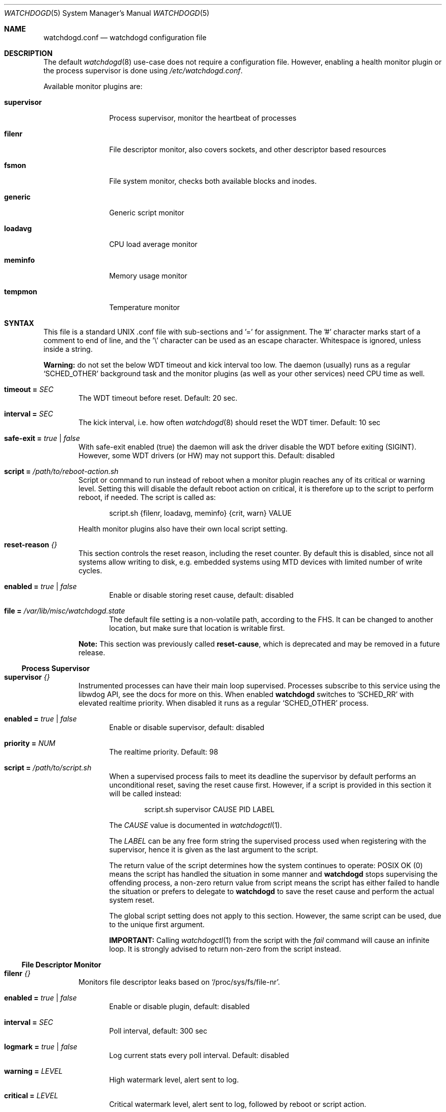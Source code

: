 .\"                                                               -*-nroff-*-
.\" Copyright (c) 2018-2023  Joachim Wiberg <troglobit@gmail.com>
.\"
.\" Permission to use, copy, modify, and/or distribute this software for any
.\" purpose with or without fee is hereby granted, provided that the above
.\" copyright notice and this permission notice appear in all copies.
.\"
.\" THE SOFTWARE IS PROVIDED "AS IS" AND THE AUTHOR DISCLAIMS ALL WARRANTIES
.\" WITH REGARD TO THIS SOFTWARE INCLUDING ALL IMPLIED WARRANTIES OF
.\" MERCHANTABILITY AND FITNESS. IN NO EVENT SHALL THE AUTHOR BE LIABLE FOR
.\" ANY SPECIAL, DIRECT, INDIRECT, OR CONSEQUENTIAL DAMAGES OR ANY DAMAGES
.\" WHATSOEVER RESULTING FROM LOSS OF USE, DATA OR PROFITS, WHETHER IN AN
.\" ACTION OF CONTRACT, NEGLIGENCE OR OTHER TORTIOUS ACTION, ARISING OUT OF
.\" OR IN CONNECTION WITH THE USE OR PERFORMANCE OF THIS SOFTWARE.
.\"
.Dd Dec 20, 2023
.Dt WATCHDOGD 5 SMM
.Os
.Sh NAME
.Nm watchdogd.conf
.Nd watchdogd configuration file
.Sh DESCRIPTION
The default
.Xr watchdogd 8
use-case does not require a configuration file.  However, enabling a
health monitor plugin or the process supervisor is done using
.Pa /etc/watchdogd.conf .
.Pp
Available monitor plugins are:
.Bl -tag -width supervisor
.It Cm supervisor
Process supervisor, monitor the heartbeat of processes
.It Cm filenr
File descriptor monitor, also covers sockets, and other descriptor based
resources
.It Cm fsmon
File system monitor, checks both available blocks and inodes.
.It Cm generic
Generic script monitor
.It Cm loadavg
CPU load average monitor
.It Cm meminfo
Memory usage monitor
.It Cm tempmon
Temperature monitor
.El
.Sh SYNTAX
This file is a standard UNIX .conf file with sub-sections and '=' for
assignment.  The '#' character marks start of a comment to end of line,
and the '\\' character can be used as an escape character.  Whitespace
is ignored, unless inside a string.
.Pp
.Sy Warning:
do not set the below WDT timeout and kick interval too low.  The daemon
(usually) runs as a regular
.Ql SCHED_OTHER
background task and the monitor plugins (as well as your other services)
need CPU time as well.
.Pp
.Bl -tag -width TERM
.It Cm timeout = Ar SEC
The WDT timeout before reset.  Default: 20 sec.
.It Cm interval = Ar SEC
The kick interval, i.e. how often
.Xr watchdogd 8
should reset the WDT timer.  Default: 10 sec
.It Cm safe-exit = Ar true | false
With safe-exit enabled (true) the daemon will ask the driver disable the
WDT before exiting (SIGINT).  However, some WDT drivers (or HW) may not
support this.  Default: disabled
.It Cm script = Ar "/path/to/reboot-action.sh"
Script or command to run instead of reboot when a monitor plugin reaches
any of its critical or warning level.  Setting this will disable the
default reboot action on critical, it is therefore up to the script to
perform reboot, if needed.  The script is called as:
.Bd -unfilled -offset indent
script.sh {filenr, loadavg, meminfo} {crit, warn} VALUE
.Ed
.Pp
Health monitor plugins also have their own local script setting.
.It Cm reset-reason Ar {}
This section controls the reset reason, including the reset counter.  By
default this is disabled, since not all systems allow writing to disk,
e.g. embedded systems using MTD devices with limited number of write
cycles.
.Bl -tag -width TERM
.It Cm enabled = Ar true | false
Enable or disable storing reset cause, default: disabled
.It Cm file = Ar "/var/lib/misc/watchdogd.state"
The default file setting is a non-volatile path, according to the FHS.
It can be changed to another location, but make sure that location is
writable first.
.El
.Pp
.Sy Note:
This section was previously called
.Cm reset-cause ,
which is deprecated and may be removed in a future release.
.El
.Ss Process Supervisor
.Bl -tag -width TERM
.It Cm supervisor Ar {}
Instrumented processes can have their main loop supervised.  Processes
subscribe to this service using the libwdog API, see the docs for more
on this.  When enabled
.Nm watchdogd
switches to
.Ql SCHED_RR
with elevated realtime priority.  When disabled it runs as a regular
.Ql SCHED_OTHER
process.
.Pp
.Bl -tag -width TERM
.It Cm enabled = Ar true | false
Enable or disable supervisor, default: disabled
.It Cm priority = Ar NUM
The realtime priority.  Default: 98
.It Cm script = Ar "/path/to/script.sh"
When a supervised process fails to meet its deadline the supervisor by
default performs an unconditional reset, saving the reset cause first.
However, if a script is provided in this section it will be called
instead:
.Bd -unfilled -offset indent
script.sh supervisor CAUSE PID LABEL
.Ed
.Pp
The
.Ar CAUSE
value is documented in
.Xr watchdogctl 1 .
.Pp
The
.Ar LABEL
can be any free form string the supervised process used when registering
with the supervisor, hence it is given as the last argument to the
script.
.Pp
The return value of the script determines how the system continues to
operate: POSIX OK (0) means the script has handled the situation in some
manner and
.Nm watchdogd
stops supervising the offending process, a non-zero return value from
script means the script has either failed to handle the situation or
prefers to delegate to
.Nm watchdogd
to save the reset cause and perform the actual system reset.
.Pp
The global script setting does not apply to this section.  However, the
same script can be used, due to the unique first argument.
.Pp
.Cm IMPORTANT:
Calling
.Xr watchdogctl 1
from the script with the
.Ar fail
command will cause an infinite loop.  It is strongly advised to return
non-zero from the script instead.
.El
.El
.Ss File Descriptor Monitor
.Bl -tag -width TERM
.It Cm filenr Ar {}
Monitors file descriptor leaks based on
.Ql /proc/sys/fs/file-nr .
.Bl -tag -width TERM
.It Cm enabled = Ar true | false
Enable or disable plugin, default: disabled
.It Cm interval = Ar SEC
Poll interval, default: 300 sec
.It Cm logmark = Ar true | false
Log current stats every poll interval.  Default: disabled
.It Cm warning = Ar LEVEL
High watermark level, alert sent to log.
.It Cm critical = Ar LEVEL
Critical watermark level, alert sent to log, followed by reboot or
script action.
.It Cm script = Ar "/path/to/reboot-action.sh"
Optional script to run instead of reboot if critical watermark level is
reached.  If omitted the global
.Ql script
action is used.  The script is called the same way as the global
script, same arguments.
.El
.El
.Ss File System Monitor
.Bl -tag -width TERM
.It Cm fsmon Ar /mounpoint {}
Monitors a file system using the given path
.Ar /mountpoint
for block and inode usage.  If either exceeds the configured watermarks
action is taken.  Multple file systems can be monitored using, see the
.Sx EXAMPLE
section below.
.Pp
The script is called with the
.Cm fsmon
label as the first argument, and the monitored path and exceeded
resource are available as environment variables:
.Pp
.Bl -tag -compact
.It Cm FSMON_TYPE
One of 'blocks' or 'inodes' that exceeded the watermark.
.It Cm FSMON_NAME
Name of monitored path.
.El
.Pp
The settings are the same as the other monitor plugins:
.Bl -tag -width TERM
.It Cm enabled = Ar true | false
Enable or disable plugin, default: disabled
.It Cm interval = Ar SEC
Poll interval, default: 300 sec
.It Cm logmark = Ar true | false
Log current stats every poll interval.  Default: disabled
.It Cm warning = Ar LEVEL
High watermark level, alert sent to log.
.It Cm critical = Ar LEVEL
Critical watermark level, alert sent to log, followed by reboot or
script action.
.It Cm script = Ar "/path/to/reboot-action.sh"
Optional script to run instead of reboot if critical watermark level is
reached.  If omitted the global
.Ql script
action is used.  The script is called the same way as the global
script, same arguments.
.El
.El
.Ss Generic Script Monitor
.Bl -tag -width TERM
.It Cm generic Ar "/path/to/monitor-script.sh" {}
Monitor status of a generic script.  Called every
.Cm interval
seconds, with a deadline of
.Cm timeout
seconds.  Trigger warning and critical actions are based on the exit
code of the script.
.Bl -tag -width TERM
.It Cm enabled = Ar true | false
Enable or disable plugin, default: disabled
.It Cm interval = Ar SEC
How often to run the
.Cm monitor-script ,
default: 300 sec
.It Cm timeout = Ar SEC
Maximum runtime of script, in seconds, default: 300 sec
.It Cm warning = Ar VAL
High watermark level, alert sent to log if exit status from
.Cm monitor-script
is greater or equal to this value.
.It Cm critical = Ar VAL
Critical watermark level, alert sent to log, followed by reboot or
.Cm script
action if
.Cm monitor-script
exit status is greater or equal to this value.
.It Cm monitor-script = Ar "/path/to/generic-script.sh" Sy (DEPRECATED)
Monitor script to run every
.Cm interval
seconds.  This setting is deprecated in favor of the new syntax:
.Bd -unfilled -offset indent
generic /path/to/monitor-script.sh { ... }
.Ed
.Pp
If the new syntax is not used,
.Nm
falls back to look for this setting.
.It Cm script = Ar "/path/to/reboot-action.sh"
Optional script to run instead of reboot if critical watermark level is
reached.  If omitted the global
.Ql script
action is used.  The script is called the same way as the global
script, same arguments.
.El
.El
.Ss CPU Load Average Monitor
.Bl -tag -width TERM
.It Cm loadavg Ar {}
Monitors load average based on
.Xr sysinfo 2
from
.Ql /proc/loadavg .
The trigger level for warning and critical watermarks is composed from
the average of the 1 and 5 min marks.
.Pp
.Sy Note:
load average is a blunt instrument and highly use-case dependent.  Peak
loads of 16.00 on an 8 core system may be responsive and still useful
but 2.00 on a 2 core system may be completely bogged down.  Read up on
the subject and test your system before enabling the critical level.
.Bl -tag -width TERM
.It Cm enabled = Ar true | false
Enable or disable plugin, default: disabled
.It Cm interval = Ar SEC
Poll interval, default: 300 sec
.It Cm logmark = Ar true | false
Log current stats every poll interval.  Default: disabled
.It Cm warning = Ar LEVEL
High watermark level, alert sent to log.
.It Cm critical = Ar LEVEL
Critical watermark level, alert sent to log, followed by reboot or
script action.
.It Cm script = Ar "/path/to/reboot-action.sh"
Optional script to run instead of reboot if critical watermark level is
reached.  If omitted the global
.Ql script
action is used.  The script is called the same way as the global
script, same arguments.
.El
.El
.Ss Memory Usage Monitor
.Bl -tag -width TERM
.It Cm meminfo Ar {}
Monitors free RAM based on data from
.Ql /proc/meminfo .
.Bl -tag -width TERM
.It Cm enabled = Ar true | false
Enable or disable plugin, default: disabled
.It Cm interval = Ar SEC
Poll interval, default: 300 sec
.It Cm logmark = Ar true | false
Log current stats every poll interval.  Default: disabled
.It Cm warning = Ar LEVEL
High watermark level, alert sent to log.
.It Cm critical = Ar LEVEL
Critical watermark level, alert sent to log, followed by reboot or
script action.
.It Cm script = Ar "/path/to/reboot-action.sh"
Optional script to run instead of reboot if critical watermark level is
reached.  If omitted the global
.Ql script
action is used.  The script is called the same way as the global
script, same arguments.
.El
.El
.Ss Temperature Monitor
Monitor one or more temperature sensors, both hwmon and thermal supported.
The default warning level is 90% of the declared critical temperature, if
a sensor does not have a declared critical temperature, 100°C is used.
.Pp
The monitor tracks the last 10 readings and uses the mean temperature in
comparisons with the warning and critical watermarks.  The
.Cm logmark
setting control if this is logged or not, when enabled, logs are emitted
every 10th interval (T x 10).
.Pp
.Sy ¡¡Note:
the
.Cm critical
watermark is
.Em disabled by default,
i.e., no action!!
.Bl -tag -width TERM
.It Cm tempmon Pa /path/to/sys/class/sensor {}
Monitors a given temperature sensor, either a
.Bl -tag -width _thermal__
.It Ql hwmon ,
e.g.,
.Pa /sys/class/hwmon/hwmon1/temp1_input
or
.It Ql thermal ,
e.g.,
.Pa /sys/class/thermal/thermal_zone1/temp
.El
.Pp
If the mean temperature over 10 x interval readings exceed any of the
configured watermarks, action is taken.  You likely want to use the
custom
.Cm script
to, e.g., check a fan controller, or even
.Xr poweroff 8
the system, unless of course you have firmware that handles this.
.Bl -tag -width TERM
.It Cm enabled = Ar true | false
Enable or disable plugin, default: disabled
.It Cm interval = Ar SEC
Sensor poll interval.  The monitor uses the mean value over the latest
10 readings, so a lower poll interval is better (and a cheap operation).
E.g., poll every 30 sec, log every 300 seconds, continuously evaluate
against watermarks.
.Pp
.Sy Default:
.Cm 300
sec.  Strongly recommended to change this!
.It Cm logmark = Ar true | false
Log measurements every
.Cm 10 x interval
seconds.  However, if the mean value rises above a threshold a warning
is logged every interval.
.Pp
.Sy Default:
disabled.
.It Cm warning = Ar LEVEL
High watermark level, used as percentage of the declared critical
temperature.  E.g., say the sensors critical (or max) value is 128°C and
you set
.Cm warning
to 0.8 (80%), the trip point is calculated as:
.Cm 0.8 x 128.0 = 102.4 .
.Pp
When the watermark is reached and alert is logged and the local, or
global, script is called.
.Pp
.Sy Default:
.Cm 0.9 ,
90% of declared critical temperature.
.It Cm critical = Ar LEVEL
Critical watermark level, works like
.Cm warning ,
except for the action.  An emergency alert is logged, followed by reboot
or script action.
.Pp
.Sy Default:
.Cm 0.0 ,
meaning no action is taken!  I.e., it is up to the operator to define
the level at which to take action.  (Some systems have firmware that
automatically power-off to self-protect.)
.It Cm script = Ar "/path/to/script.sh"
Optional script to run instead of reboot if critical watermark level is
reached.  If omitted the global
.Ql script
action is used.  The script is called the same way as the global
script, same arguments.
.El
.El
.Pp
The tempearture data for all sensors is cached to a JSON file that is
updated atomically every five seconds, when at least one temp monitor is
active.  The format is not guaranteed to be stable between releases, but
will most likely be anyway.  See
.Ql /run/watchdogd/tempmon.json .
.Sh EXAMPLE
.Bd -unfilled -offset indent
### /etc/watchdogd.conf
timeout   = 20
interval  = 10
safe-exit = false

supervisor {
    enabled  = true
    priority = 98
}

reset-reason {
    enabled = true
    file    = "/var/lib/misc/watchdogd.state"
}

### Checkers/Monitors ##################################################
#
# Script or command to run instead of reboot when a monitor plugin
# reaches any of its critical or warning level.  Setting this will
# disable the built-in reboot on critical, it is therefore up to the
# script to perform reboot, if needed.  The script is called as:
#
#    script.sh {filenr, loadavg, meminfo} {crit, warn} VALUE
#
#script = "/path/to/reboot-action.sh"

# Monitors file descriptor leaks based on /proc/sys/fs/file-nr
filenr {
    enabled  = true
    interval = 300
    logmark  = false
    warning  = 0.9
    critical = 0.95
#    script = "/path/to/alt-reboot-action.sh"
}

# Monitors a file system, blocks and inode usage against watermarks
# The script is called with fsmon as the first argument and there
# are two environment variables FSMON_NAME, for the monitored path,
# and FSMON_TYPE indicating either 'blocks' or 'inodes'.
fsmon /var {
    enabled = true
    interval = 60
    logmark  = true
    warning  = 0.95
    critical = 1.0
#    script = "/path/to/alt-reboot-action.sh"
}

fsmon /tmp {
    enabled = true
    interval = 300
    logmark  = false
    warning  = 0.95
    critical = 1.0
#    script = "/path/to/alt-reboot-action.sh"
}

# Generic site-specific script
generic /path/to/monitor-script.sh {
    enabled  = true
    interval = 60
    timeout = 10
    warning = 10
    critical = 100
#    script = "/path/to/alt-reboot-action.sh"
}

# Monitors load average based on sysinfo() from /proc/loadavg
# The level is composed from the average of the 1 and 5 min marks.
loadavg {
    enabled  = true
    interval = 300
    logmark  = false
    warning  = 1.0
    critical = 2.0
#    script = "/path/to/alt-reboot-action.sh"
}

# Monitors free RAM based on data from /proc/meminfo
meminfo {
    enabled  = true
    interval = 300
    logmark  = false
    warning  = 0.9
    critical = 0.95
#    script = "/path/to/alt-reboot-action.sh"
}

# Monitor temperature.  The critical value is unset by default, so no
# action is taken at that watermark (by default).  Both the critical and
# warning watermarks are relative to the trip/critical/max value from
# sysfs.  The warning is default 0.9, i.e., 90% of critical.  Use script
# to to reset the fan controller or poweroff(8) the system.
#
# Each temp monitor caches the last 10 values, calculates the mean, and
# compares that to the warning and critical levels.  Logging of stats,
# the logmark setting, is only done every 10 x interval (if enabled),
# while warnings and critical messages are logged every interval.
tempmon /sys/class/hwmon/hwmon1/temp1_input {
    enabled  = true
    interval = 30
#    warning  = 0.9
    logmark  = true
#    script   = "/script/to/log/and/poweroff.sh"
}
.Ed
.Sh SEE ALSO
.Xr watchdogd 8
.Xr watchdoctl 1
.Sh AUTHORS
.Nm
is an improved version of the original, created by Michele d'Amico and
adapted to uClinux-dist by Mike Frysinger.  It is maintained by Joachim
Wiberg at
.Lk https://github.com/troglobit/watchdogd "GitHub" .
